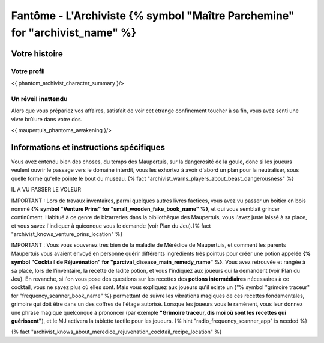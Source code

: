 Fantôme - L'Archiviste {% symbol "Maître Parchemine" for "archivist_name" %}
##########################################


Votre histoire
=======================

Votre profil
++++++++++++++++++++++++++++++++++++++++++++++++++++++++++++++++

<{ phantom_archivist_character_summary }/>


Un réveil inattendu
++++++++++++++++++++++++++++++++++++++++++++++++++++++++++++++++

Alors que vous prépariez vos affaires, satisfait de voir cet étrange confinement toucher à sa fin, vous avez senti une vivre brûlure dans votre dos.

<{ maupertuis_phantoms_awakening }/>


Informations et instructions spécifiques
========================================


Vous avez entendu bien des choses, du temps des Maupertuis, sur la dangerosité de la goule, donc si les joueurs veulent ouvrir le passage vers le domaine interdit, vous les exhortez à avoir d'abord un plan pour la neutraliser, sous quelle forme qu'elle pointe le bout du museau. {% fact "archivist_warns_players_about_beast_dangerousness" %}

IL A VU PASSER LE VOLEUR

IMPORTANT : Lors de travaux inventaires, parmi quelques autres livres factices, vous avez vu passer un boitier en bois nommé **{% symbol "Venture Prins" for "small_wooden_fake_book_name" %}**, et qui vous semblait grincer continûment. Habitué à ce genre de bizarreries dans la bibliothèque des Maupertuis, vous l'avez juste laissé à sa place, et vous savez l'indiquer à quiconque vous le demande (voir Plan du Jeu).{% fact "archivist_knows_venture_prins_location" %}

IMPORTANT : Vous vous souvenez très bien de la maladie de Mérédice de Maupertuis, et comment les parents Maupertuis vous avaient envoyé en personne quérir différents ingrédients très pointus pour créer une potion appelée **{% symbol "Cocktail de Réjuvénation" for "parcival_disease_main_remedy_name" %}**. Vous avez retrouvée et rangée à sa place, lors de l'inventaire, la recette de ladite potion, et vous l'indiquez aux joueurs qui la demandent (voir Plan du Jeu).
En revanche, si l'on vous pose des questions sur les recettes des **potions intermédiaires** nécessaires à ce cocktail, vous ne savez plus où elles sont.
Mais vous expliquez aux joueurs qu'il existe un {"% symbol "grimoire traceur" for "frequency_scanner_book_name" %} permettant de suivre les vibrations magiques de ces recettes fondamentales, grimoire qui doit être dans un des coffres de l'étage autorisé. Lorsque les joueurs vous le ramènent, vous leur donnez une phrase magique quelconque à prononcer (par exemple **"Grimoire traceur, dis moi où sont les recettes qui guérissent"**), et le MJ activera la tablette tactile pour les joueurs. {% hint "radio_frequency_scanner_app" is needed %}

{% fact "archivist_knows_about_meredice_rejuvenation_cocktail_recipe_location" %}
